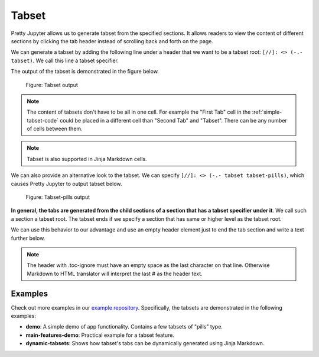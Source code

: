 Tabset
================

Pretty Jupyter allows us to generate tabset from the specified sections.
It allows readers to view the content of different sections by clicking the tab header instead of scrolling back and forth on the page.

We can generate a tabset by adding the following line under a header that we want to be a tabset root: ``[//]: <> (-.- tabset)``. We call this line a tabset specifier.

.. _simple-tabset-code:
.. code-block:: markdown
    :caption: Code: Tabset input

    ## Tabset
    [//]: <> (-.- .tabset)

    ### First Tab
    Content of this first section will be generated into the first tab content.

    ### Second Tab
    Same goes for the second section.

The output of the tabset is demonstrated in the figure below.

.. _simple-tabset-figure:
.. figure:: _static/tabset.png
    :class: no-scaled-link
    :scale: 50 %
    :alt: Tabset output.

    Figure: Tabset output


.. note::
    The content of tabsets don't have to be all in one cell. For example the "First Tab" cell in the :ref:`simple-tabset-code` could be placed in a different cell than "Second Tab" and "Tabset".
    There can be any number of cells between them.

.. note::
    Tabset is also supported in Jinja Markdown cells.


We can also provide an alternative look to the tabset. We can specify ``[//]: <> (-.- tabset tabset-pills)``, which causes Pretty Jupyter to output tabset below.

.. _tabset-pills-figure:
.. figure:: _static/tabset-pills.png
    :class: no-scaled-link
    :scale: 50 %
    :alt: Tabset-pills output.

    Figure: Tabset-pills output


**In general, the tabs are generated from the child sections of a section that has a tabset specifier under it**. We call such a section a tabset root.
The tabset ends if we specify a section that has same or higher level as the tabset root.

We can use this behavior to our advantage and use an empty header element just to end the tab section and write a text further below.

.. _tabset-trick:
.. code-block:: markdown
    :caption: Code: Tabset trick

    ## Tabset
    [//]: <> (-.- .tabset)

    ### First Tab
    Content of this first section will be generated into the first tab content.

    ### Second Tab
    Same goes for the second section.

    ## 
    [//]: # (-.- .toc-ignore)

    Text that will not appear in the tabs but below them instead.

.. note::

    The header with .toc-ignore must have an empty space as the last character on that line. Otherwise
    Markdown to HTML translator will interpret the last # as the header text.

Examples
--------------------

Check out more examples in our `example repository <https://github.com/JanPalasek/pretty-jupyter-examples>`_. Specifically, the tabsets are demonstrated in the following examples:

* **demo**: A simple demo of app functionality. Contains a few tabsets of "pills" type.
* **main-features-demo**: Practical example for a tabset feature.
* **dynamic-tabsets**: Shows how tabset's tabs can be dynamically generated using Jinja Markdown.


